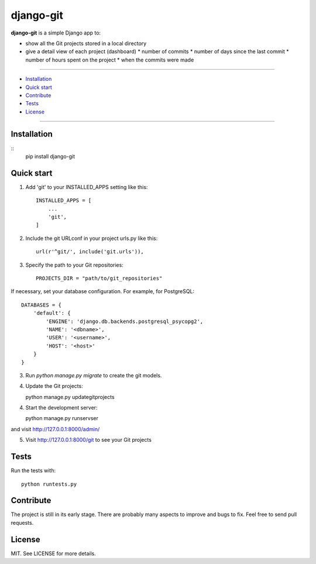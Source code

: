 ==========
django-git
==========

**django-git** is a simple Django app to:

- show all the Git projects stored in a local directory
- give a detail view of each project (dashboard)
  * number of commits 
  * number of days since the last commit 
  * number of hours spent on the project 
  * when the commits were made 


---------------

* `Installation`_
* `Quick start`_
* `Contribute`_
* `Tests`_
* `License`_

---------------


Installation
------------

::
    pip install django-git


Quick start
-----------

1. Add 'git' to your INSTALLED_APPS setting like this::

    INSTALLED_APPS = [
        ...
        'git',
    ]

2. Include the git URLconf in your project urls.py like this::

    url(r'^git/', include('git.urls')),

3. Specify the path to your Git repositories::

    PROJECTS_DIR = "path/to/git_repositories"

If necessary, set your database configuration. For example, for PostgreSQL::

    DATABASES = {
        'default': {
            'ENGINE': 'django.db.backends.postgresql_psycopg2',
            'NAME': '<dbname>',
            'USER': '<username>',
            'HOST': '<host>'
        }
    }

3. Run `python manage.py migrate` to create the git models.

4. Update the Git projects::

   python manage.py updategitprojects

4. Start the development server::

   python manage.py runservser
   
and visit http://127.0.0.1:8000/admin/

5. Visit http://127.0.0.1:8000/git to see your Git projects


Tests
-----

Run the tests with::

    python runtests.py


Contribute
----------

The project is still in its early stage. There are probably many aspects to
improve and bugs to fix.
Feel free to send pull requests.


License
-------

MIT. See LICENSE for more details.
